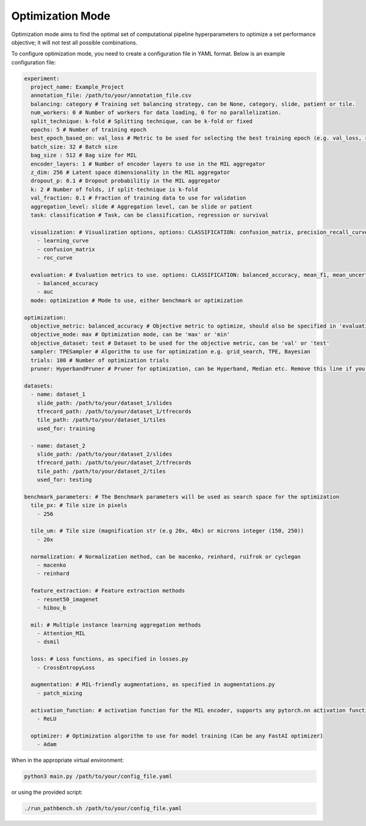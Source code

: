 Optimization Mode
=================

Optimization mode aims to find the optimal set of computational pipeline hyperparameters to optimize a set performance objective; it will not test all possible combinations.

To configure optimization mode, you need to create a configuration file in YAML format. Below is an example configuration file:

.. code-block:: yaml

    experiment:
      project_name: Example_Project
      annotation_file: /path/to/your/annotation_file.csv
      balancing: category # Training set balancing strategy, can be None, category, slide, patient or tile.
      num_workers: 0 # Number of workers for data loading, 0 for no parallelization.
      split_technique: k-fold # Splitting technique, can be k-fold or fixed
      epochs: 5 # Number of training epoch
      best_epoch_based_on: val_loss # Metric to be used for selecting the best training epoch (e.g. val_loss, roc_auc_score, mae, concordance_index)
      batch_size: 32 # Batch size
      bag_size : 512 # Bag size for MIL
      encoder_layers: 1 # Number of encoder layers to use in the MIL aggregator
      z_dim: 256 # Latent space dimensionality in the MIL aggregator
      dropout_p: 0.1 # Dropout probabilitiy in the MIL aggregator
      k: 2 # Number of folds, if split-technique is k-fold
      val_fraction: 0.1 # Fraction of training data to use for validation
      aggregation_level: slide # Aggregation level, can be slide or patient
      task: classification # Task, can be classification, regression or survival

      visualization: # Visualization options, options: CLASSIFICATION: confusion_matrix, precision_recall_curve, roc_curve, top_tiles SURVIVAL: survival_roc, concordance_index, calibration REGRESSION: predicted_vs_actual, residuals, qq
        - learning_curve
        - confusion_matrix
        - roc_curve

      evaluation: # Evaluation metrics to use. options: CLASSIFICATION: balanced_accuracy, mean_f1, mean_uncertainty, auc, mean_average_precision, mean_average_recall. REGRESSION: mean_absolute_error, mean_squared_error, r2_score. SURVIVAL: c_index, brier_score.
        - balanced_accuracy
        - auc
      mode: optimization # Mode to use, either benchmark or optimization

    optimization:
      objective_metric: balanced_accuracy # Objective metric to optimize, should also be specified in 'evaluation'
      objective_mode: max # Optimization mode, can be 'max' or 'min'
      objective_dataset: test # Dataset to be used for the objective metric, can be 'val' or 'test'
      sampler: TPESampler # Algorithm to use for optimization e.g. grid_search, TPE, Bayesian
      trials: 100 # Number of optimization trials
      pruner: HyperbandPruner # Pruner for optimization, can be Hyperband, Median etc. Remove this line if you do not want to use a pruner.

    datasets:
      - name: dataset_1
        slide_path: /path/to/your/dataset_1/slides
        tfrecord_path: /path/to/your/dataset_1/tfrecords
        tile_path: /path/to/your/dataset_1/tiles
        used_for: training

      - name: dataset_2
        slide_path: /path/to/your/dataset_2/slides
        tfrecord_path: /path/to/your/dataset_2/tfrecords
        tile_path: /path/to/your/dataset_2/tiles
        used_for: testing

    benchmark_parameters: # The Benchmark parameters will be used as search space for the optimization
      tile_px: # Tile size in pixels
        - 256

      tile_um: # Tile size (magnification str (e.g 20x, 40x) or microns integer (150, 250))
        - 20x

      normalization: # Normalization method, can be macenko, reinhard, ruifrok or cyclegan
        - macenko
        - reinhard

      feature_extraction: # Feature extraction methods
        - resnet50_imagenet
        - hibou_b

      mil: # Multiple instance learning aggregation methods
        - Attention_MIL
        - dsmil

      loss: # Loss functions, as specified in losses.py
        - CrossEntropyLoss

      augmentation: # MIL-friendly augmentations, as specified in augmentations.py
        - patch_mixing

      activation_function: # activation function for the MIL encoder, supports any pytorch.nn activation function.
        - ReLU

      optimizer: # Optimization algorithm to use for model training (Can be any FastAI optimizer)
        - Adam

When in the appropriate virtual environment:

.. code-block:: bash

    python3 main.py /path/to/your/config_file.yaml

or using the provided script:

.. code-block:: bash

    ./run_pathbench.sh /path/to/your/config_file.yaml